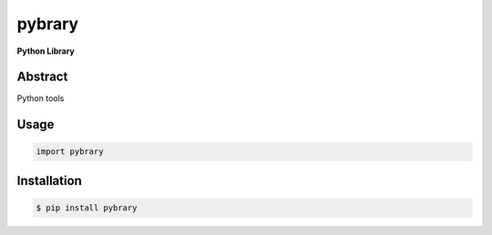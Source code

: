 #########
 pybrary
#########

**Python Library**

========
Abstract
========

Python tools

=====
Usage
=====

.. code-block:: shell

    import pybrary


============
Installation
============

.. code-block:: shell 

    $ pip install pybrary
